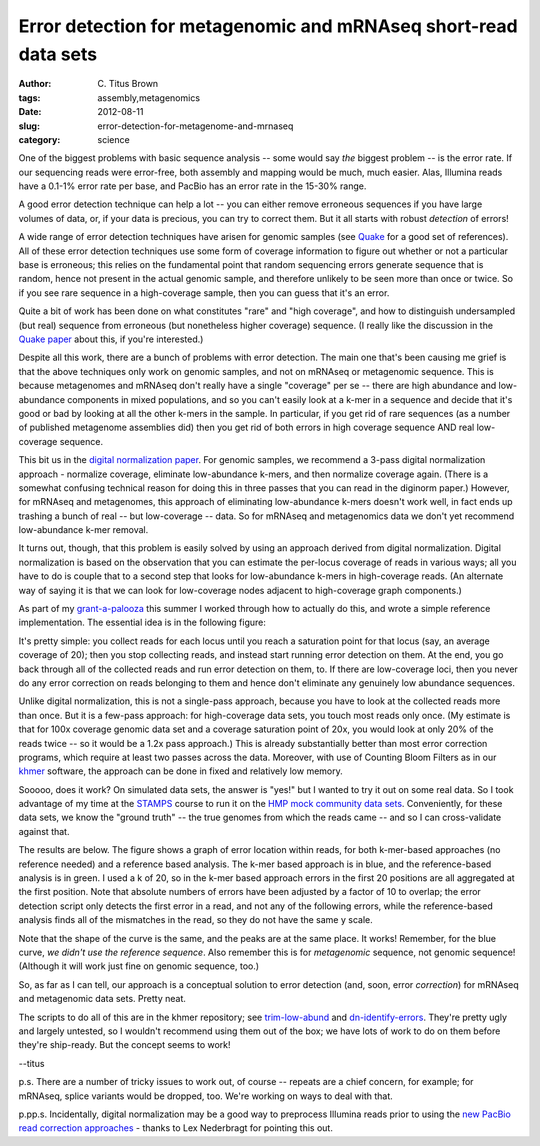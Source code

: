 Error detection for metagenomic and mRNAseq short-read data sets
################################################################

:author: C\. Titus Brown
:tags: assembly,metagenomics
:date: 2012-08-11
:slug: error-detection-for-metagenome-and-mrnaseq
:category: science

One of the biggest problems with basic sequence analysis -- some would say
*the* biggest problem -- is the error rate.  If our sequencing reads were
error-free, both assembly and mapping would be much, much easier.  Alas,
Illumina reads have a 0.1-1% error rate per base, and PacBio has an error
rate in the 15-30% range.

A good error detection technique can help a lot -- you can either
remove erroneous sequences if you have large volumes of data, or, if
your data is precious, you can try to correct them.  But it all starts
with robust *detection* of errors!

A wide range of error detection techniques have arisen for genomic
samples (see `Quake <http://www.ncbi.nlm.nih.gov/pubmed/21114842>`__ for a
good set of references). All of these error detection techniques use
some form of coverage information to figure out whether or not a
particular base is erroneous; this relies on the fundamental point
that random sequencing errors generate sequence that is random, hence
not present in the actual genomic sample, and therefore unlikely to be
seen more than once or twice.  So if you see rare sequence in a
high-coverage sample, then you can guess that it's an error.

Quite a bit of work has been done on what constitutes "rare" and "high
coverage", and how to distinguish undersampled (but real) sequence
from erroneous (but nonetheless higher coverage) sequence.  (I really
like the discussion in the `Quake paper
<http://www.ncbi.nlm.nih.gov/pubmed/21114842>`__ about this, if you're
interested.)

Despite all this work, there are a bunch of problems with error
detection.  The main one that's been causing me grief is that
the above techniques only work on genomic samples, and not on mRNAseq
or metagenomic sequence.  This is because metagenomes and mRNAseq
don't really have a single "coverage" per se -- there are high
abundance and low-abundance components in mixed populations, and
so you can't easily look at a k-mer in a sequence and decide that
it's good or bad by looking at all the other k-mers in the sample.
In particular, if you get rid of rare sequences (as a number
of published metagenome assemblies did) then you get rid of both
errors in high coverage sequence AND real low-coverage sequence.

This bit us in the `digital normalization paper
<ivory.idyll.org/blog/diginorm-paper-posted.html>`__.  For genomic
samples, we recommend a 3-pass digital normalization approach -
normalize coverage, eliminate low-abundance k-mers, and then normalize
coverage again.  (There is a somewhat confusing technical reason for
doing this in three passes that you can read in the diginorm paper.)
However, for mRNAseq and metagenomes, this approach of eliminating
low-abundance k-mers doesn't work well, in fact ends up trashing a bunch
of real -- but low-coverage -- data.  So for mRNAseq and metagenomics
data we don't yet recommend low-abundance k-mer removal.

It turns out, though, that this problem is easily solved by using an
approach derived from digital normalization.  Digital normalization is
based on the observation that you can estimate the per-locus coverage
of reads in various ways; all you have to do is couple that to a
second step that looks for low-abundance k-mers in high-coverage
reads.  (An alternate way of saying it is that we can look for
low-coverage nodes adjacent to high-coverage graph components.)

As part of my `grant-a-palooza <http://ged.msu.edu/interests.html>`__
this summer I worked through how to actually do this, and wrote a
simple reference implementation.  The essential idea is in the
following figure:

.. image:: http://ivory.idyll.org/permanent/error-detection.png
   :width: 60%

It's pretty simple: you collect reads for each locus until you reach a
saturation point for that locus (say, an average coverage of 20); then
you stop collecting reads, and instead start running error detection
on them.  At the end, you go back through all of the collected reads
and run error detection on them, to.  If there are low-coverage
loci, then you never do any error correction on reads belonging to them
and hence don't eliminate any genuinely low abundance sequences.

Unlike digital normalization, this is not a single-pass approach,
because you have to look at the collected reads more than once.  But
it is a few-pass approach: for high-coverage data sets, you touch most
reads only once.  (My estimate is that for 100x coverage genomic data
set and a coverage saturation point of 20x, you would look at only 20%
of the reads twice -- so it would be a 1.2x pass approach.)  This is
already substantially better than most error correction programs,
which require at least two passes across the data.  Moreover, with
use of Counting Bloom Filters as in our `khmer
<http://github.com/ged-lab/khmer/>`__ software, the approach can be
done in fixed and relatively low memory.

Sooooo, does it work?  On simulated data sets, the answer is "yes!"
but I wanted to try it out on some real data.  So I took advantage of
my time at the `STAMPS <http://stamps.mbl.edu/>`__ course to run it on
the `HMP mock community data sets <http://hmpdacc.org/HMMC/>`__.
Conveniently, for these data sets, we know the "ground truth" -- the
true genomes from which the reads came -- and so I can cross-validate
against that.

The results are below.  The figure shows a graph of error location
within reads, for both k-mer-based approaches (no reference needed)
and a reference based analysis.  The k-mer based approach is in blue,
and the reference-based analysis is in green.  I used a k of 20, so in
the k-mer based approach errors in the first 20 positions are all
aggregated at the first position.  Note that absolute
numbers of errors have been adjusted by a factor of 10 to overlap;
the error detection script only detects the first error in a read,
and not any of the following errors, while the reference-based
analysis finds all of the mismatches in the read, so they do not
have the same y scale.

.. image:: http://ivory.idyll.org/permanent/mock-error-profile.png
   :width: 60%

Note that the shape of the curve is the same, and the peaks are at the
same place.  It works!  Remember, for the blue curve, *we didn't use
the reference sequence*.  Also remember this is for *metagenomic*
sequence, not genomic sequence!  (Although it will work just fine
on genomic sequence, too.)

So, as far as I can tell, our approach is a conceptual solution to
error detection (and, soon, error *correction*) for mRNAseq and
metagenomic data sets.  Pretty neat.

The scripts to do all of this are in the khmer repository; see
`trim-low-abund
<https://github.com/ged-lab/khmer/blob/master/sandbox/trim-low-abund.py>`_
and `dn-identify-errors
<https://github.com/ged-lab/khmer/blob/master/sandbox/dn-identify-errors.py>`__.
They're pretty ugly and largely untested, so I wouldn't recommend
using them out of the box; we have lots of work to do on them before
they're ship-ready.  But the concept seems to work!

--titus

p.s. There are a number of tricky issues to work out, of course --
repeats are a chief concern, for example; for mRNAseq, splice variants
would be dropped, too.  We're working on ways to deal with that.

p.pp.s. Incidentally, digital normalization may be a good way to
preprocess Illumina reads prior to using the `new PacBio read
correction approaches <http://www.ncbi.nlm.nih.gov/pubmed/22750884>`__
- thanks to Lex Nederbragt for pointing this out.

